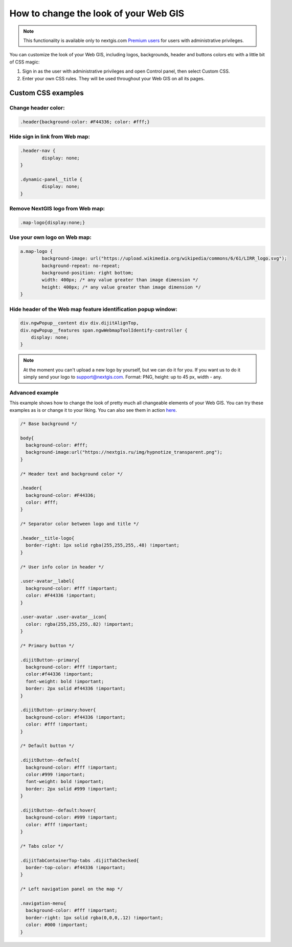 .. _ngcom_CSS:

How to change the look of your Web GIS
========================================

.. note:: 
    This functionality is available only to nextgis.com `Premium users <http://nextgis.ru/nextgis-com/plans>`_ for users with administrative privileges.

You can customize the look of your Web GIS, including logos, backgrounds, header and buttons colors etc with a little bit of CSS magic:

#. Sign in as the user with administrative privileges and open Control panel, then select Custom CSS. 
#. Enter your own CSS rules. They will be used throughout your Web GIS on all its pages.


Custom CSS examples
--------------------

Change header color:
~~~~~~~~~~~~~~~~~~~~~

.. code-block:: bash

    .header{background-color: #F44336; color: #fff;}

Hide sign in link from Web map:
~~~~~~~~~~~~~~~~~~~~~~~~~~~~~~~~

.. code-block:: bash

	.header-nav {
		display: none;
	}

	.dynamic-panel__title {
		display: none;
	}



Remove NextGIS logo from Web map:
~~~~~~~~~~~~~~~~~~~~~~~~~~~~~~~~~

.. code-block:: bash

    .map-logo{display:none;}
    
Use your own logo on Web map:
~~~~~~~~~~~~~~~~~~~~~~~~~~~~~

.. code-block:: bash

	a.map-logo {
		background-image: url("https://upload.wikimedia.org/wikipedia/commons/6/61/LIRR_logo.svg");
		background-repeat: no-repeat;
		background-position: right bottom;
		width: 400px; /* any value greater than image dimension */
		height: 400px; /* any value greater than image dimension */
	}

Hide header of the Web map feature identification popup window:
~~~~~~~~~~~~~~~~~~~~~~~~~~~~~~~~~~~~~~~~~~~~~~~~~~~~~~~~~~~~~~~

.. code-block:: bash

	div.ngwPopup__content div div.dijitAlignTop,
	div.ngwPopup__features span.ngwWebmapToolIdentify-controller {
	    display: none;
	}

.. note:: 
    At the moment you can't upload a new logo by yourself, but we can do it for you. If you want us to do it simply send your logo to support@nextgis.com. Format: PNG, height: up to 45 px, width - any.

Advanced example
~~~~~~~~~~~~~~~~

This example shows how to change the look of pretty much all changeable elements of your Web GIS. 
You can try these examples as is or change it to your liking. You can also see them in action `here <http://nastya.nextgis.com>`_.

.. code-block:: bash

	/* Base background */

	body{
	  background-color: #fff;
	  background-image:url("https://nextgis.ru/img/hypnotize_transparent.png");
	}

	/* Header text and background color */

	.header{
	  background-color: #F44336;
	  color: #fff;
	}

	/* Separator color between logo and title */

	.header__title-logo{
	  border-right: 1px solid rgba(255,255,255,.48) !important;
	}

	/* User info color in header */

	.user-avatar__label{
	  background-color: #fff !important;
	  color: #F44336 !important;
	}

	.user-avatar .user-avatar__icon{
	  color: rgba(255,255,255,.82) !important;
	}

	/* Primary button */

	.dijitButton--primary{
	  background-color: #fff !important;
	  color:#f44336 !important;
	  font-weight: bold !important;
	  border: 2px solid #f44336 !important;
	}

	.dijitButton--primary:hover{
	  background-color: #f44336 !important;
	  color: #fff !important;
	}

	/* Default button */

	.dijitButton--default{
	  background-color: #fff !important;
	  color:#999 !important;
	  font-weight: bold !important;
	  border: 2px solid #999 !important;
	}

	.dijitButton--default:hover{
	  background-color: #999 !important;
	  color: #fff !important;
	}

	/* Tabs color */

	.dijitTabContainerTop-tabs .dijitTabChecked{
	  border-top-color: #f44336 !important;
	}

	/* Left navigation panel on the map */

	.navigation-menu{
	  background-color: #fff !important;
	  border-right: 1px solid rgba(0,0,0,.12) !important;
	  color: #000 !important;
	}
